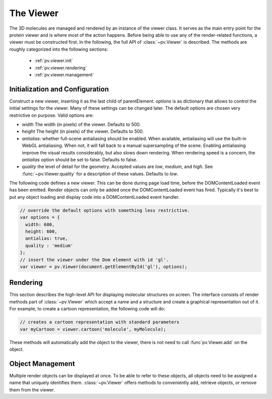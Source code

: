 The Viewer
================================================================================


The 3D molecules are managed and rendered by an instance of the viewer class. It serves as the main entry point for the protein viewer and is where most of the action happens. Before being able to use any of the render-related functions, a viewer must be constructed first. In the following, the full API of :class:`~pv.Viewer` is described. The methods are roughly categorized into the following sections:

 * :ref:`pv.viewer.init`
 * :ref:`pv.viewer.rendering`
 * :ref:`pv.viewer.management`


.. _pv.viewer.init:

Initialization and Configuration
--------------------------------------------------------------------------------

.. class:: pv.Viewer(parentElement[,options])

  Construct a new viewer, inserting it as the last child of parentElement. *options* is as dictionary that allows to control the initial settings for the viewer. Many of these settings can be changed later. The default options are chosen very restrictive on purpose. Valid options are:

  * *width* The width (in pixels) of the viewer. Defaults to 500.
  * *height* The height (in pixels) of the viewer. Defaults to 500.
  * *antialias*: whether full-scene antialiasing should be enabled. When available, antialiasing will use the built-in WebGL antialiasing. When not, it will fall back to a manual supersampling of the scene. Enabling antialiasing improve the visual results considerably, but also slows down rendering. When rendering speed is a concern, the *antialias* option should be set to false. Defaults to false.
  * *quality* the level of detail for the geometry. Accepted values are *low*, *medium*, and *high*. See :func:`~pv.Viewer.quality` for a description of these values. Defaults to *low*.


The following code defines a new viewer. This can be done during page load time, before the DOMContentLoaded event has been emitted. Render objects can only be added once the DOMContentLoaded event has fired. Typically it's best to put any object loading and display code into a DOMContentLoaded event handler.

.. code-block:: javascript

  // override the default options with something less restrictive.
  var options = {
    width: 600,
    height: 600,
    antialias: true,
    quality : 'medium'
  };
  // insert the viewer under the Dom element with id 'gl'.
  var viewer = pv.Viewer(document.getElementById('gl'), options);

.. function:: pv.Viewer.quality([value])

  Gets (or sets) the default level of detail for the render geometry. This property sets the default parameters for constructing render geometry, for example the number of arcs that are used for tubes, or the number of triangles for one sphere. Accepted values are

  * *low* The geometry uses as few triangles as possible. This is the fastest, but also visually least pleasing option. Use this option, when it can be assumed that very large molecules are to be rendered.

  * *medium* provides a good tradeoff between visual fidelity and render speed. This options should work best for typical proteins.

  * *high* render the scene with maximum detail.


.. _pv.viewer.rendering:

Rendering
--------------------------------------------------------------------------------

This section describes the high-level API for displaying molecular structures on screen. The interface consists of render methods part of :class:`~pv.Viewer` which accept a name and a structure and create a graphical representation out of it. For example, to create a cartoon representation, the following code will do:

.. code-block:: javascript

  // creates a cartoon representation with standard parameters
  var myCartoon = viewer.cartoon('molecule', myMolecule);


These methods will automatically add the object to the viewer, there is not need to call :func`pv.Viewer.add` on the object.


.. function:: pv.Viewer.lines(structure[, options])

  Renders the structure (:class:`~mol.Mol`, or :class:`~mol.MolView`) at full connectivity level, using lines for the bonds. Atoms with no bonds are represented as small crosses. Valid *options* are:

  * *color*: the color operation to be used. Defaults to :func:`color.byElement`.
  * *lineWidth*: The line width for bonds and atoms. Defaults to 4.0

  :returns: The geometry of the object. 

.. function:: pv.Viewer.spheres(structure[, options])

  Renders the structure (:class:`~mol.Mol`, or :class:`~mol.MolView`) at full-atom level using a sphere for each atom. Valid *options* are:

  * *color*: the color operation to be used. Defaults to :func:`color.byElement`.
  * *sphereDetail*: the number of horizontal and vertical arcs for the sphere. The default *sphereDetail* is determined by :func:`pv.Viewer.quality()`.


.. function:: pv.Viewer.lineTrace(structure[, options])

  Renders the protein part of the structure (:class:`~mol.Mol`, or :class:`~mol.MolView`) as a Carbon-alpha trace using lines. Consecutive carton alpha atoms are connected by a straight line. For a mesh-based version of the Carbon-alpha trace, see :func:`pv.Viewer.trace`.

  * *color*: the color operation to be used. Defaults to :func:`color.uniform`.
  * *lineWidth*: The line width for bonds and atoms. Defaults to 4.0

.. function:: pv.Viewer.sline(structure[, options])

  Renders the protein part of the structure (:class:`~mol.Mol`, or :class:`~mol.MolView`) as a smooth line trace. The Carbon-alpha atoms are used as the control points for a Catmull-Rom spline. For a mesh-based version of the smooth line trace, see :func:`pv.Viewer.tube`.

  * *color*: the color operation to be used. Defaults to :func:`color.uniform`.
  * *lineWidth*: The line width for bonds and atoms. Defaults to 4.0
  * *strength*: influences the magnitude of the tangents for the Catmull-Rom spline. Defaults to 0.5. Meaningful values are between 0 and 1.
  * *splineDetail*: Number of subdivision per Carbon alpha atom. The default value is is determined by :func:`pv.Viewer.quality`.

.. function:: pv.Viewer.trace(structure[, options])

  Renders the structure (:class:`~mol.Mol`, or :class:`~mol.MolView`) as a carbon-alpha trace. Consecutive Carbon alpha atoms (CA) are connected by a cylinder. For a line-based version of the trace render style, see :func:`pv.viewer.lineTrace`. Accepted *options* are:

  * *color*: the color operation to be used. Defaults to :func:`color.uniform`.
  * *radius*: Radius of the tube. Defaults to 0.3.
  * *arcDetail*: number of vertices on the tube. The default is determined by :func:`pv.Viewer.quality`.
  * *sphereDetail* number of vertical and horizontal arcs for the spheres.




.. function:: pv.Viewer.tube(structure[, options])

  Renders the structure (:class:`~mol.Mol`, or :class:`~mol.MolView`) as a smoothly interpolated tube. 

  * *color*: the color operation to be used. Defaults to :func:`color.bySS`.
  * *radius*: Radius of the tube. Defaults to 0.3.
  * *arcDetail*: number of vertices on the tube. The default is determined by :func:`pv.Viewer.quality`.
  * *strength*: influences the magnitude of the tangents for the Catmull-Rom spline. Defaults to 1.0. Meaningful values are between 0 and 1.
  * *splineDetail* number of subdivisions per Carbon-alpha atom. The default is termined by :func:`pv.Viewer.quality`.

.. function:: pv.Viewer.cartoon(structure[, options])

  Renders the structure (:class:`~mol.Mol`, or :class:`~mol.MolView`) as a 
  helix, strand coil cartoon. Accepted *options* are:

  * *color*: the color operation to be used. Defaults to :func:`color.bySS`.
  * *radius*: Radius of the tube profile. Also influences the profile thickness for helix and strand profiles. Defaults to 0.3.
  * *arcDetail*: number of vertices on the tube. The default is determined by :func:`pv.Viewer.quality`.
  * *strength*: influences the magnitude of the tangents for the Catmull-Rom spline. Defaults to 1.0. Meaningful values are between 0 and 1.
  * *splineDetail* number of subdivisions per Carbon-alpha atom. The default is termined by :func:`pv.Viewer.quality`.



.. _pv.viewer.management:

Object Management
--------------------------------------------------------------------------------

Multiple render objects can be displayed at once. To be able to refer to these objects, all objects need to be assigned a name that uniquely identifies them. :class:`~pv.Viewer` offers methods to conveniently add, retrieve objects, or remove them from the viewer. 


.. function:: pv.Viewer.add(name, obj)

  Add a new object to the viewer. The object's name property will be set to name, under which it can be referenced in the future. Typically, add is used together with one of the render commands, e.g.

  .. code-block:: javascript

    var myMolecule = mol.pdb(pdbData);
    var linesObject = viewer.add('mol', viewer.lines(myMolecule));

  :returns: A reference to *obj*.

.. function:: pv.Viewer.get(name)

  Retrieve the reference to an object that has previously been added to the viewer. When an object matching the name could be found, it is returned. Otherwise, null is returned.

.. function:: pv.Viewer.hide(globPattern)
              pv.Viewer.show(globPattern)

  Hide/show objects matching glob pattern. The render geometry of hidden objects is retrained, but is not longer visible on the screen, nor are they available for object picking.

.. function:: pv.Viewer.rm(globPattern)

  Remove objects matching glob pattern from the viewer.


